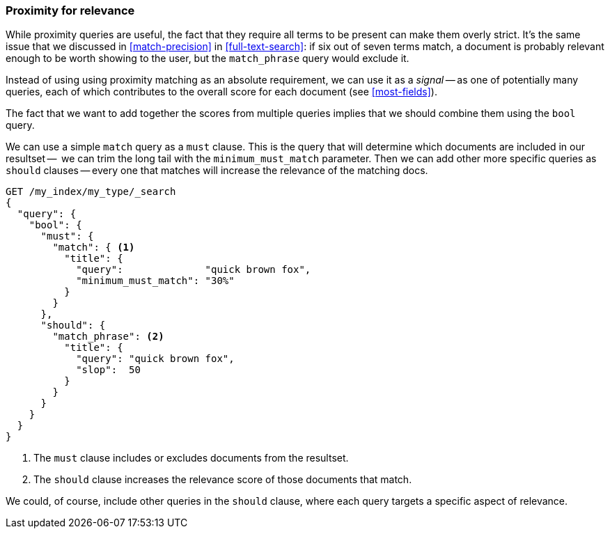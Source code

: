 [[proximity-relevance]]
=== Proximity for relevance

While proximity queries are useful, the fact that they require all terms to be
present can make them overly strict. It's the same issue that we discussed in
<<match-precision>> in <<full-text-search>>: if six out of seven terms match,
a document is probably relevant enough to be worth showing to the user, but
the `match_phrase` query would exclude it.

Instead of using using proximity matching as an absolute requirement, we can
use it as a _signal_ -- as one of potentially many queries, each of which
contributes to the overall score for each document (see <<most-fields>>).

The fact that we want to add together the scores from multiple queries implies
that we should combine them using the `bool` query.

We can use a simple `match` query as a `must` clause. This is the query that
will determine which documents are included in our resultset --  we can trim
the long tail with the `minimum_must_match` parameter.  Then we can add other
more specific queries as `should` clauses -- every one that matches will
increase the relevance of the matching docs.

[source,js]
--------------------------------------------------
GET /my_index/my_type/_search
{
  "query": {
    "bool": {
      "must": {
        "match": { <1>
          "title": {
            "query":              "quick brown fox",
            "minimum_must_match": "30%"
          }
        }
      },
      "should": {
        "match_phrase": <2>
          "title": {
            "query": "quick brown fox",
            "slop":  50
          }
        }
      }
    }
  }
}
--------------------------------------------------
<1> The `must` clause includes or excludes documents from the resultset.
<2> The `should` clause increases the relevance score of those documents that
    match.

We could, of course, include other queries in the `should` clause, where each
query targets a specific aspect of relevance.
